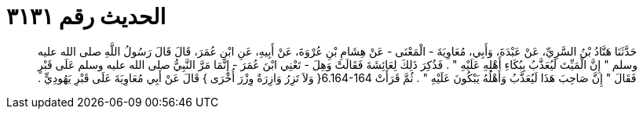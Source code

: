 
= الحديث رقم ٣١٣١

[quote.hadith]
حَدَّثَنَا هَنَّادُ بْنُ السَّرِيِّ، عَنْ عَبْدَةَ، وَأَبِي، مُعَاوِيَةَ - الْمَعْنَى - عَنْ هِشَامِ بْنِ عُرْوَةَ، عَنْ أَبِيهِ، عَنِ ابْنِ عُمَرَ، قَالَ قَالَ رَسُولُ اللَّهِ صلى الله عليه وسلم ‏"‏ إِنَّ الْمَيِّتَ لَيُعَذَّبُ بِبُكَاءِ أَهْلِهِ عَلَيْهِ ‏"‏ ‏.‏ فَذُكِرَ ذَلِكَ لِعَائِشَةَ فَقَالَتْ وَهِلَ - تَعْنِي ابْنَ عُمَرَ - إِنَّمَا مَرَّ النَّبِيُّ صلى الله عليه وسلم عَلَى قَبْرٍ فَقَالَ ‏"‏ إِنَّ صَاحِبَ هَذَا لَيُعَذَّبُ وَأَهْلُهُ يَبْكُونَ عَلَيْهِ ‏"‏ ‏.‏ ثُمَّ قَرَأَتْ ‏6.164-164{‏ وَلاَ تَزِرُ وَازِرَةٌ وِزْرَ أُخْرَى ‏}‏ قَالَ عَنْ أَبِي مُعَاوِيَةَ عَلَى قَبْرِ يَهُودِيٍّ ‏.‏